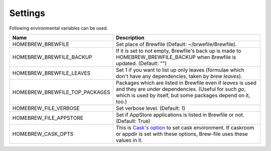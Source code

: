 Settings
========

Following environmental variables can be used.

==============================      ================================
Name                                Description
==============================      ================================
HOMEBREW_BREWFILE                   Set place of Brewfile (Default: ~/brwefile/Brewfile).
HOMEBREW_BREWFILE_BACKUP            If it is set to not empty, Brewfile's back up is made to HOMEBREW_BREWFILE_BACKUP when Brewfile is updated. (Default: "")
HOMEBREW_BREWFILE_LEAVES            Set 1 if you want to list up only leaves (formulae which don't have any dependencies, taken by `brew leaves`).
HOMEBREW_BREWFILE_TOP_PACKAGES      Packages which are listed in Brewfile even if `leaves` is used and they are under dependencies. (Useful for such `go`, which is used by itself, but some packages depend on it, too.)
HOMEBREW_FILE_VERBOSE               Set verbose level. (Default: 1)
HOMEBREW_FILE_APPSTORE              Set if AppStore applications is listed in Brewfile or not. (Default: True)
HOMEBREW_CASK_OPTS                  This is `Cask's option <https://github.com/caskroom/homebrew-cask/blob/master/USAGE.md>`_ to set cask environment.
                                    If caskroom or appdir is set with these options, Brew-file uses these values in it.
==============================      ================================
